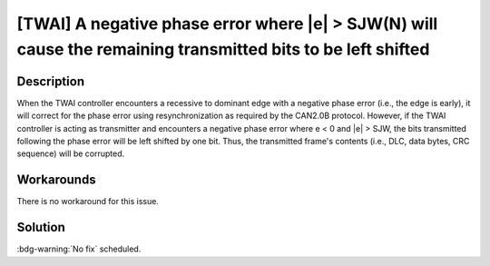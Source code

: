 [TWAI] A negative phase error where \|e\| > SJW(N) will cause the remaining transmitted bits to be left shifted
~~~~~~~~~~~~~~~~~~~~~~~~~~~~~~~~~~~~~~~~~~~~~~~~~~~~~~~~~~~~~~~~~~~~~~~~~~~~~~~~~~~~~~~~~~~~~~~~~~~~~~~~~~~~~~~~~~

.. only:: esp32

   .. tags::

      v0.0, v1.0, v1.1, v3.0, v3.1

Description
^^^^^^^^^^^

When the TWAI controller encounters a recessive to dominant edge with a negative phase error (i.e., the edge is early), it will correct for the phase error using resynchronization as required by the CAN2.0B protocol. However, if the TWAI controller is acting as transmitter and encounters a negative phase error where e < 0 and \|e\| > SJW, the bits transmitted following the phase error will be left shifted by one bit. Thus, the transmitted frame's contents (i.e., DLC, data bytes, CRC sequence) will be corrupted.

Workarounds
^^^^^^^^^^^

There is no workaround for this issue.

Solution
^^^^^^^^

:bdg-warning:`No fix` scheduled.
